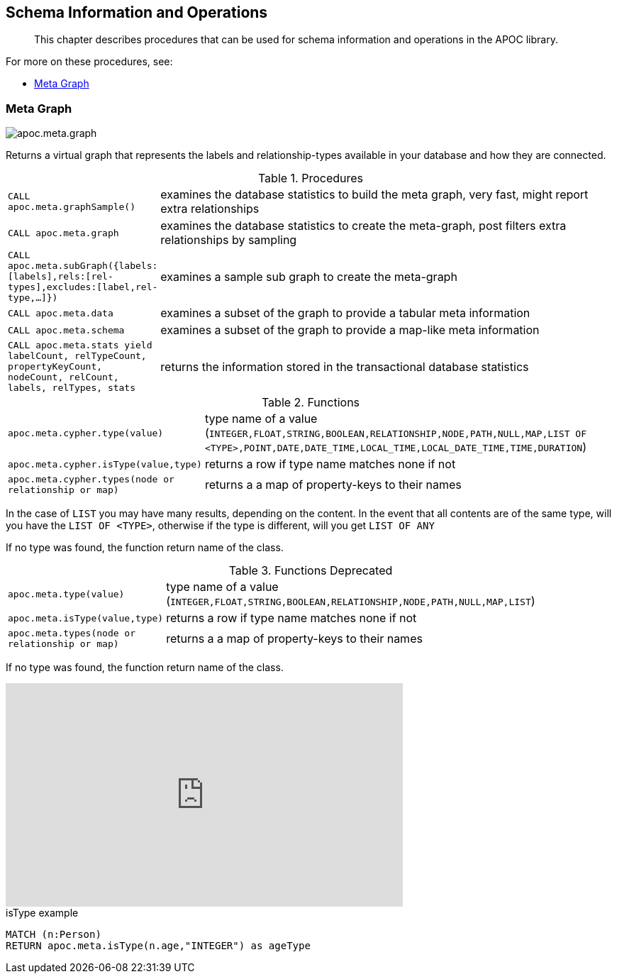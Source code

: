 [[schema]]
== Schema Information and Operations

[abstract]
--
This chapter describes procedures that can be used for schema information and operations in the APOC library.
--

For more on these procedures, see:

* <<meta-graph>>

[[meta-graph]]
=== Meta Graph

image::apoc.meta.graph.jpg[scaledwidth="100%"]

Returns a virtual graph that represents the labels and relationship-types available in your database and how they are connected.

.Procedures
[cols="1m,5"]
|===
| CALL apoc.meta.graphSample() | examines the database statistics to build the meta graph, very fast, might report extra relationships
| CALL apoc.meta.graph | examines the database statistics to create the meta-graph, post filters extra relationships by sampling
| CALL apoc.meta.subGraph({labels:[labels],rels:[rel-types],excludes:[label,rel-type,...]}) | examines a sample sub graph to create the meta-graph
| CALL apoc.meta.data | examines a subset of the graph to provide a tabular meta information
| CALL apoc.meta.schema | examines a subset of the graph to provide a map-like meta information
| CALL apoc.meta.stats  yield labelCount, relTypeCount, propertyKeyCount, nodeCount, relCount, labels, relTypes, stats | returns the information stored in the transactional database statistics
|===

.Functions
[cols="1m,5"]
|===
| apoc.meta.cypher.type(value) | type name of a value (`INTEGER,FLOAT,STRING,BOOLEAN,RELATIONSHIP,NODE,PATH,NULL,MAP,LIST OF <TYPE>,POINT,DATE,DATE_TIME,LOCAL_TIME,LOCAL_DATE_TIME,TIME,DURATION`)
| apoc.meta.cypher.isType(value,type) | returns a row if type name matches none if not
| apoc.meta.cypher.types(node or relationship or map) | returns a a map of property-keys to their names
|===

In the case of `LIST` you may have many results, depending on the content. In the event that all contents are of the same type, will you have the `LIST OF <TYPE>`, otherwise if the type is different, will you get `LIST OF ANY`

If no type was found, the function return name of the class.

.Functions Deprecated
[cols="1m,5"]
|===
| apoc.meta.type(value) | type name of a value (`INTEGER,FLOAT,STRING,BOOLEAN,RELATIONSHIP,NODE,PATH,NULL,MAP,LIST`)
| apoc.meta.isType(value,type) | returns a row if type name matches none if not
| apoc.meta.types(node or relationship or map) | returns a a map of property-keys to their names
|===

If no type was found, the function return name of the class.

ifdef::backend-html5[]
++++
<iframe width="560" height="315" src="https://www.youtube.com/embed/yEN6TCL8WGk" frameborder="0" allow="autoplay; encrypted-media" allowfullscreen></iframe>
++++
endif::[]

.isType example
[source,cypher]
----
MATCH (n:Person)
RETURN apoc.meta.isType(n.age,"INTEGER") as ageType
----
